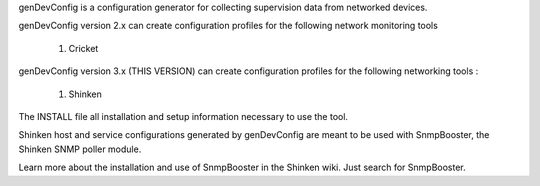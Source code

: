 genDevConfig is a configuration generator for collecting supervision data from networked devices.

genDevConfig version 2.x can create configuration profiles for the following network monitoring tools

	1. Cricket

genDevConfig version 3.x (THIS VERSION) can create configuration profiles for the following networking tools :

	1. Shinken

The INSTALL file all installation and setup information necessary to use the tool.

Shinken host and service configurations generated by genDevConfig are meant to be used with SnmpBooster, the Shinken SNMP poller module.

Learn more about the installation and use of SnmpBooster in the Shinken wiki. Just search for SnmpBooster.